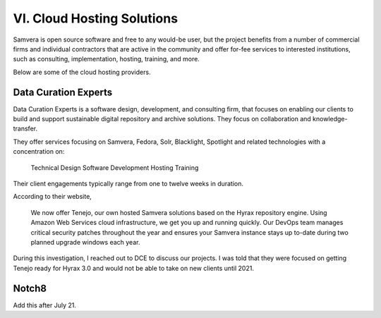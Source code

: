 VI. Cloud Hosting Solutions
===========================

Samvera is open source software and free to any would-be user, but the project benefits from a number of commercial
firms and individual contractors that are active in the community and offer for-fee services to interested institutions,
such as consulting, implementation, hosting, training, and more.

Below are some of the cloud hosting providers.

Data Curation Experts
---------------------

Data Curation Experts is a software design, development, and consulting firm, that focuses on enabling our clients to
build and support sustainable digital repository and archive solutions. They focus on collaboration and knowledge-transfer.

They offer services focusing on Samvera, Fedora, Solr, Blacklight, Spotlight and related technologies with a concentration on:

    Technical Design
    Software Development
    Hosting
    Training

Their client engagements typically range from one to twelve weeks in duration.

According to their website,

    We now offer Tenejo, our own hosted Samvera solutions based on the Hyrax repository engine. Using Amazon Web
    Services cloud infrastructure, we get you up and running quickly. Our DevOps team manages critical security patches
    throughout the year and ensures your Samvera instance stays up to-date during two planned upgrade windows each year.

During this investigation, I reached out to DCE to discuss our projects.  I was told that they were focused on getting
Tenejo ready for Hyrax 3.0 and would not be able to take on new clients until 2021.

Notch8
------

Add this after July 21.